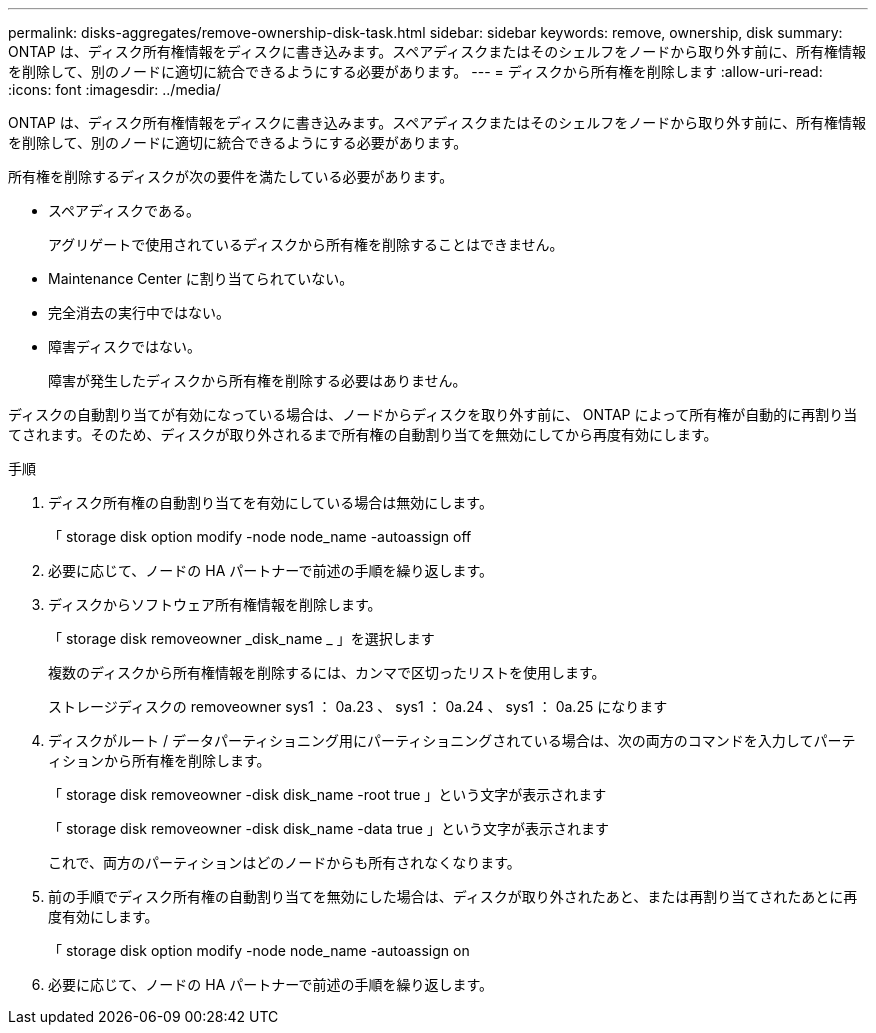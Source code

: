 ---
permalink: disks-aggregates/remove-ownership-disk-task.html 
sidebar: sidebar 
keywords: remove, ownership, disk 
summary: ONTAP は、ディスク所有権情報をディスクに書き込みます。スペアディスクまたはそのシェルフをノードから取り外す前に、所有権情報を削除して、別のノードに適切に統合できるようにする必要があります。 
---
= ディスクから所有権を削除します
:allow-uri-read: 
:icons: font
:imagesdir: ../media/


[role="lead"]
ONTAP は、ディスク所有権情報をディスクに書き込みます。スペアディスクまたはそのシェルフをノードから取り外す前に、所有権情報を削除して、別のノードに適切に統合できるようにする必要があります。

所有権を削除するディスクが次の要件を満たしている必要があります。

* スペアディスクである。
+
アグリゲートで使用されているディスクから所有権を削除することはできません。

* Maintenance Center に割り当てられていない。
* 完全消去の実行中ではない。
* 障害ディスクではない。
+
障害が発生したディスクから所有権を削除する必要はありません。



ディスクの自動割り当てが有効になっている場合は、ノードからディスクを取り外す前に、 ONTAP によって所有権が自動的に再割り当てされます。そのため、ディスクが取り外されるまで所有権の自動割り当てを無効にしてから再度有効にします。

.手順
. ディスク所有権の自動割り当てを有効にしている場合は無効にします。
+
「 storage disk option modify -node node_name -autoassign off

. 必要に応じて、ノードの HA パートナーで前述の手順を繰り返します。
. ディスクからソフトウェア所有権情報を削除します。
+
「 storage disk removeowner _disk_name _ 」を選択します

+
複数のディスクから所有権情報を削除するには、カンマで区切ったリストを使用します。

+
ストレージディスクの removeowner sys1 ： 0a.23 、 sys1 ： 0a.24 、 sys1 ： 0a.25 になります

. ディスクがルート / データパーティショニング用にパーティショニングされている場合は、次の両方のコマンドを入力してパーティションから所有権を削除します。
+
「 storage disk removeowner -disk disk_name -root true 」という文字が表示されます

+
「 storage disk removeowner -disk disk_name -data true 」という文字が表示されます

+
これで、両方のパーティションはどのノードからも所有されなくなります。

. 前の手順でディスク所有権の自動割り当てを無効にした場合は、ディスクが取り外されたあと、または再割り当てされたあとに再度有効にします。
+
「 storage disk option modify -node node_name -autoassign on

. 必要に応じて、ノードの HA パートナーで前述の手順を繰り返します。

